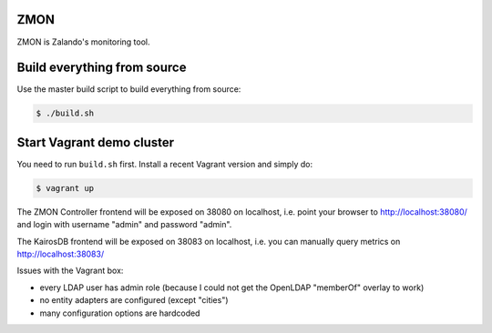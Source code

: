 ZMON
====

ZMON is Zalando's monitoring tool.

Build everything from source
============================

Use the master build script to build everything from source:

.. code-block:: bash

    $ ./build.sh

Start Vagrant demo cluster
==========================

You need to run ``build.sh`` first.
Install a recent Vagrant version and simply do:

.. code-block:: bash

    $ vagrant up

The ZMON Controller frontend will be exposed on 38080 on localhost, i.e. point your browser to http://localhost:38080/ and login with username "admin" and password "admin".

The KairosDB frontend will be exposed on 38083 on localhost, i.e. you can manually query metrics on http://localhost:38083/

Issues with the Vagrant box:

* every LDAP user has admin role (because I could not get the OpenLDAP "memberOf" overlay to work)
* no entity adapters are configured (except "cities")
* many configuration options are hardcoded
